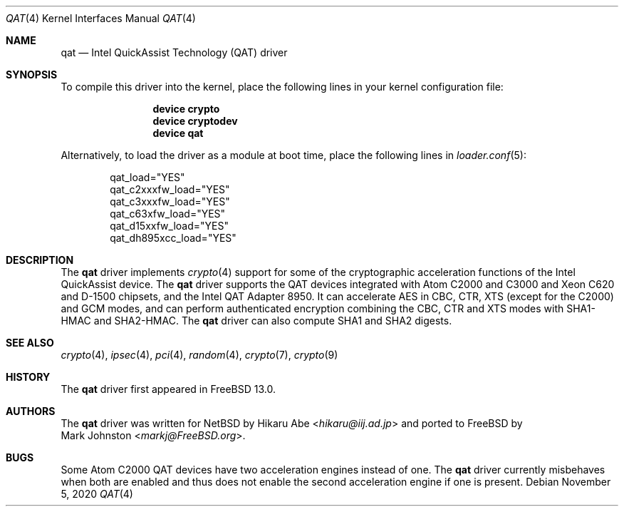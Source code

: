.\"-
.\" Copyright (c) 2020 Rubicon Communications, LLC (Netgate)
.\"
.\" Redistribution and use in source and binary forms, with or without
.\" modification, are permitted provided that the following conditions
.\" are met:
.\" 1. Redistributions of source code must retain the above copyright
.\"    notice, this list of conditions and the following disclaimer.
.\" 2. Redistributions in binary form must reproduce the above copyright
.\"    notice, this list of conditions and the following disclaimer in the
.\"    documentation and/or other materials provided with the distribution.
.\"
.\" THIS SOFTWARE IS PROVIDED BY THE AUTHOR AND CONTRIBUTORS ``AS IS'' AND
.\" ANY EXPRESS OR IMPLIED WARRANTIES, INCLUDING, BUT NOT LIMITED TO, THE
.\" IMPLIED WARRANTIES OF MERCHANTABILITY AND FITNESS FOR A PARTICULAR PURPOSE
.\" ARE DISCLAIMED.  IN NO EVENT SHALL THE AUTHOR OR CONTRIBUTORS BE LIABLE
.\" FOR ANY DIRECT, INDIRECT, INCIDENTAL, SPECIAL, EXEMPLARY, OR CONSEQUENTIAL
.\" DAMAGES (INCLUDING, BUT NOT LIMITED TO, PROCUREMENT OF SUBSTITUTE GOODS
.\" OR SERVICES; LOSS OF USE, DATA, OR PROFITS; OR BUSINESS INTERRUPTION)
.\" HOWEVER CAUSED AND ON ANY THEORY OF LIABILITY, WHETHER IN CONTRACT, STRICT
.\" LIABILITY, OR TORT (INCLUDING NEGLIGENCE OR OTHERWISE) ARISING IN ANY WAY
.\" OUT OF THE USE OF THIS SOFTWARE, EVEN IF ADVISED OF THE POSSIBILITY OF
.\" SUCH DAMAGE.
.\"
.\" $FreeBSD$
.\"
.Dd November 5, 2020
.Dt QAT 4
.Os
.Sh NAME
.Nm qat
.Nd Intel QuickAssist Technology (QAT) driver
.Sh SYNOPSIS
To compile this driver into the kernel,
place the following lines in your
kernel configuration file:
.Bd -ragged -offset indent
.Cd "device crypto"
.Cd "device cryptodev"
.Cd "device qat"
.Ed
.Pp
Alternatively, to load the driver as a
module at boot time, place the following lines in
.Xr loader.conf 5 :
.Bd -literal -offset indent
qat_load="YES"
qat_c2xxxfw_load="YES"
qat_c3xxxfw_load="YES"
qat_c63xfw_load="YES"
qat_d15xxfw_load="YES"
qat_dh895xcc_load="YES"
.Ed
.Sh DESCRIPTION
The
.Nm
driver implements
.Xr crypto 4
support for some of the cryptographic acceleration functions of the Intel
QuickAssist device.
The
.Nm
driver supports the QAT devices integrated with Atom C2000 and C3000 and Xeon
C620 and D-1500 chipsets, and the Intel QAT Adapter 8950.
It can accelerate AES in CBC, CTR, XTS (except for the C2000) and GCM modes,
and can perform authenticated encryption combining the CBC, CTR and XTS modes
with SHA1-HMAC and SHA2-HMAC.
The
.Nm
driver can also compute SHA1 and SHA2 digests.
.Sh SEE ALSO
.Xr crypto 4 ,
.Xr ipsec 4 ,
.Xr pci 4 ,
.Xr random 4 ,
.Xr crypto 7 ,
.Xr crypto 9
.Sh HISTORY
The
.Nm
driver first appeared in
.Fx 13.0 .
.Sh AUTHORS
The
.Nm
driver was written for
.Nx
by
.An Hikaru Abe Aq Mt hikaru@iij.ad.jp
and ported to
.Fx
by
.An Mark Johnston Aq Mt markj@FreeBSD.org .
.Sh BUGS
Some Atom C2000 QAT devices have two acceleration engines instead of one.
The
.Nm
driver currently misbehaves when both are enabled and thus does not enable
the second acceleration engine if one is present.
